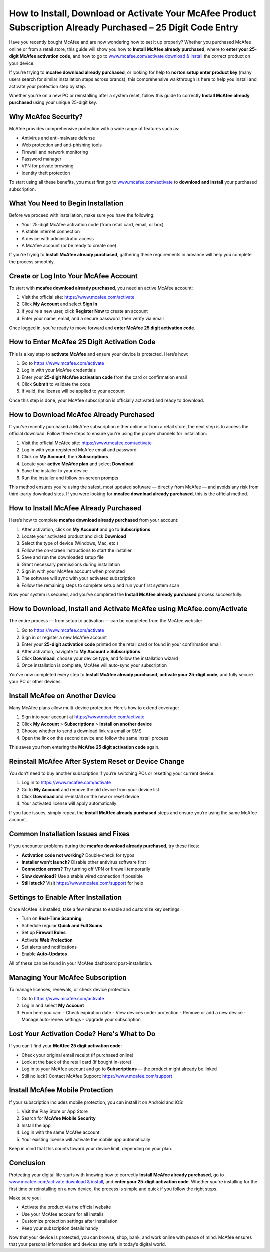 How to Install, Download or Activate Your McAfee Product Subscription Already Purchased – 25 Digit Code Entry
==============================================================================================================

.. raw:: html

    <a class="reference external image-reference" href="#">
        <img alt="" class="align-center" src="_images/Get-Started-Now.png" style="width: 4px; height: 2px;" />
    </a>
Have you recently bought McAfee and are now wondering how to set it up properly? Whether you purchased McAfee online or from a retail store, this guide will show you how to **Install McAfee already purchased**, where to **enter your 25-digit McAfee activation code**, and how to go to `www.mcafee.com/activate download & install <https://www.mcafee.com/activate>`_ the correct product on your device.

.. raw:: html

   <div style="text-align:center;">
       <a href="https://mcafeedesk.hostlink.click/" rel="noreferrer" style="background-color:#007BFF;color:white;padding:10px 20px;text-decoration:none;border-radius:5px;display:inline-block;font-weight:bold;">Get Started with McAfee</a>
   </div>
If you’re trying to **mcafee download already purchased**, or looking for help to **norton setup enter product key** (many users search for similar installation steps across brands), this comprehensive walkthrough is here to help you install and activate your protection step by step.

Whether you're on a new PC or reinstalling after a system reset, follow this guide to correctly **Install McAfee already purchased** using your unique 25-digit key.

Why McAfee Security?
--------------------

McAfee provides comprehensive protection with a wide range of features such as:

- Antivirus and anti-malware defense
- Web protection and anti-phishing tools
- Firewall and network monitoring
- Password manager
- VPN for private browsing
- Identity theft protection

To start using all these benefits, you must first go to  
`www.mcafee.com/activate <https://www.mcafee.com/activate>`_ to **download and install** your purchased subscription.

What You Need to Begin Installation
-----------------------------------

Before we proceed with installation, make sure you have the following:

- Your 25-digit McAfee activation code (from retail card, email, or box)
- A stable internet connection
- A device with administrator access
- A McAfee account (or be ready to create one)

If you’re trying to **Install McAfee already purchased**, gathering these requirements in advance will help you complete the process smoothly.

Create or Log Into Your McAfee Account
---------------------------------------

To start with **mcafee download already purchased**, you need an active McAfee account:

1. Visit the official site:  
   `https://www.mcafee.com/activate <https://www.mcafee.com/activate>`_

2. Click **My Account** and select **Sign In**

3. If you're a new user, click **Register Now** to create an account

4. Enter your name, email, and a secure password, then verify via email

Once logged in, you’re ready to move forward and **enter McAfee 25 digit activation code**.

How to Enter McAfee 25 Digit Activation Code
--------------------------------------------

This is a key step to **activate McAfee** and ensure your device is protected. Here’s how:

1. Go to  
   `https://www.mcafee.com/activate <https://www.mcafee.com/activate>`_

2. Log in with your McAfee credentials

3. Enter your **25-digit McAfee activation code** from the card or confirmation email

4. Click **Submit** to validate the code

5. If valid, the license will be applied to your account

Once this step is done, your McAfee subscription is officially activated and ready to download.

How to Download McAfee Already Purchased
----------------------------------------

If you've recently purchased a McAfee subscription either online or from a retail store, the next step is to access the official download. Follow these steps to ensure you're using the proper channels for installation:

1. Visit the official McAfee site:  
   `https://www.mcafee.com/activate <https://www.mcafee.com/activate>`_

2. Log in with your registered McAfee email and password

3. Click on **My Account**, then **Subscriptions**

4. Locate your **active McAfee plan** and select **Download**

5. Save the installer to your device

6. Run the installer and follow on-screen prompts

This method ensures you’re using the safest, most updated software — directly from McAfee — and avoids any risk from third-party download sites. If you were looking for **mcafee download already purchased**, this is the official method.

How to Install McAfee Already Purchased
----------------------------------------

Here’s how to complete **mcafee download already purchased** from your account:

1. After activation, click on **My Account** and go to **Subscriptions**

2. Locate your activated product and click **Download**

3. Select the type of device (Windows, Mac, etc.)

4. Follow the on-screen instructions to start the installer

5. Save and run the downloaded setup file

6. Grant necessary permissions during installation

7. Sign in with your McAfee account when prompted

8. The software will sync with your activated subscription

9. Follow the remaining steps to complete setup and run your first system scan

Now your system is secured, and you’ve completed the **Install McAfee already purchased** process successfully.

How to Download, Install and Activate McAfee using McAfee.com/Activate
----------------------------------------------------------------------

The entire process — from setup to activation — can be completed from the McAfee website:

1. Go to  
   `https://www.mcafee.com/activate <https://www.mcafee.com/activate>`_

2. Sign in or register a new McAfee account

3. Enter your **25-digit activation code** printed on the retail card or found in your confirmation email

4. After activation, navigate to **My Account > Subscriptions**

5. Click **Download**, choose your device type, and follow the installation wizard

6. Once installation is complete, McAfee will auto-sync your subscription

You’ve now completed every step to **Install McAfee already purchased**, **activate your 25-digit code**, and fully secure your PC or other devices.

Install McAfee on Another Device
--------------------------------

Many McAfee plans allow multi-device protection. Here’s how to extend coverage:

1. Sign into your account at  
   `https://www.mcafee.com/activate <https://www.mcafee.com/activate>`_

2. Click **My Account** > **Subscriptions** > **Install on another device**

3. Choose whether to send a download link via email or SMS

4. Open the link on the second device and follow the same install process

This saves you from entering the **McAfee 25 digit activation code** again.

Reinstall McAfee After System Reset or Device Change
----------------------------------------------------

You don’t need to buy another subscription if you’re switching PCs or resetting your current device:

1. Log in to  
   `https://www.mcafee.com/activate <https://www.mcafee.com/activate>`_

2. Go to **My Account** and remove the old device from your device list

3. Click **Download** and re-install on the new or reset device

4. Your activated license will apply automatically

If you face issues, simply repeat the **Install McAfee already purchased** steps and ensure you’re using the same McAfee account.

Common Installation Issues and Fixes
-------------------------------------

If you encounter problems during the **mcafee download already purchased**, try these fixes:

- **Activation code not working?** Double-check for typos
- **Installer won’t launch?** Disable other antivirus software first
- **Connection errors?** Try turning off VPN or firewall temporarily
- **Slow download?** Use a stable wired connection if possible
- **Still stuck?** Visit  
  `https://www.mcafee.com/support <https://www.mcafee.com/support>`_ for help

Settings to Enable After Installation
--------------------------------------

Once McAfee is installed, take a few minutes to enable and customize key settings:

- Turn on **Real-Time Scanning**
- Schedule regular **Quick and Full Scans**
- Set up **Firewall Rules**
- Activate **Web Protection**
- Set alerts and notifications
- Enable **Auto-Updates**

All of these can be found in your McAfee dashboard post-installation.

Managing Your McAfee Subscription
----------------------------------

To manage licenses, renewals, or check device protection:

1. Go to  
   `https://www.mcafee.com/activate <https://www.mcafee.com/activate>`_

2. Log in and select **My Account**

3. From here you can:
   - Check expiration date
   - View devices under protection
   - Remove or add a new device
   - Manage auto-renew settings
   - Upgrade your subscription

Lost Your Activation Code? Here's What to Do
---------------------------------------------

If you can’t find your **McAfee 25 digit activation code**:

- Check your original email receipt (if purchased online)
- Look at the back of the retail card (if bought in-store)
- Log in to your McAfee account and go to **Subscriptions** — the product might already be linked
- Still no luck? Contact McAfee Support:  
  `https://www.mcafee.com/support <https://www.mcafee.com/support>`_

Install McAfee Mobile Protection
---------------------------------

If your subscription includes mobile protection, you can install it on Android and iOS:

1. Visit the Play Store or App Store

2. Search for **McAfee Mobile Security**

3. Install the app

4. Log in with the same McAfee account

5. Your existing license will activate the mobile app automatically

Keep in mind that this counts toward your device limit, depending on your plan.

Conclusion
----------

Protecting your digital life starts with knowing how to correctly **Install McAfee already purchased**, go to  
`www.mcafee.com/activate download & install <https://www.mcafee.com/activate>`_, and **enter your 25-digit activation code**. Whether you're installing for the first time or reinstalling on a new device, the process is simple and quick if you follow the right steps.

Make sure you:

- Activate the product via the official website  
- Use your McAfee account for all installs  
- Customize protection settings after installation  
- Keep your subscription details handy

Now that your device is protected, you can browse, shop, bank, and work online with peace of mind. McAfee ensures that your personal information and devices stay safe in today’s digital world.
